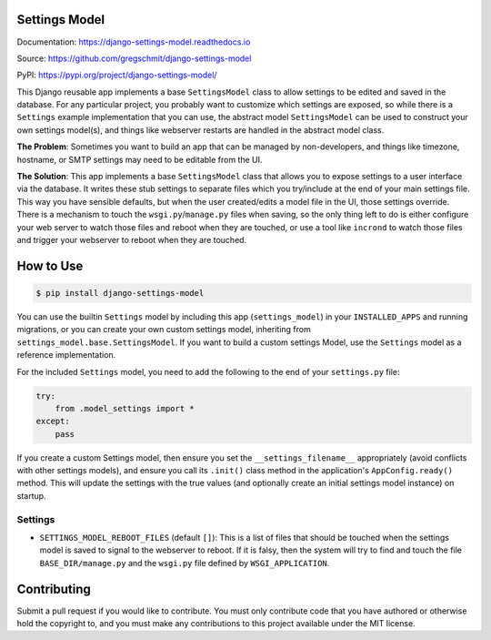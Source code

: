 Settings Model
==============

.. inclusion-marker-do-not-remove

.. image:: https://travis-ci.org/gregschmit/django-settings-model.svg?branch=master
    :alt: TravisCI
    :target: https://travis-ci.org/gregschmit/django-settings-model

.. image:: https://img.shields.io/pypi/v/django-settings-model
    :alt: PyPI
    :target: https://pypi.org/project/django-settings-model/

.. image:: https://coveralls.io/repos/github/gregschmit/django-settings-model/badge.svg?branch=master
    :alt: Coveralls
    :target: https://coveralls.io/github/gregschmit/django-settings-model?branch=master

.. image:: https://img.shields.io/badge/code%20style-black-000000.svg
    :alt: Code Style
    :target: https://github.com/ambv/black

Documentation: https://django-settings-model.readthedocs.io

Source: https://github.com/gregschmit/django-settings-model

PyPI: https://pypi.org/project/django-settings-model/

This Django reusable app implements a base ``SettingsModel`` class to allow settings to
be edited and saved in the database. For any particular project, you probably want to
customize which settings are exposed, so while there is a ``Settings`` example
implementation that you can use, the abstract model ``SettingsModel`` can be used to
construct your own settings model(s), and things like webserver restarts are handled in
the abstract model class.

**The Problem**: Sometimes you want to build an app that can be managed by
non-developers, and things like timezone, hostname, or SMTP settings may need to be
editable from the UI.

**The Solution**: This app implements a base ``SettingsModel`` class that allows you to
expose settings to a user interface via the database. It writes these stub settings to
separate files which you try/include at the end of your main settings file. This way
you have sensible defaults, but when the user created/edits a model file in the UI,
those settings override. There is a mechanism to touch the ``wsgi.py``/``manage.py``
files when saving, so the only thing left to do is either configure your web server to
watch those files and reboot when they are touched, or use a tool like ``incrond`` to
watch those files and trigger your webserver to reboot when they are touched.


How to Use
==========

.. code-block:: shell

    $ pip install django-settings-model


You can use the builtin ``Settings`` model by including this app (``settings_model``) in
your ``INSTALLED_APPS`` and running migrations, or you can create your own custom
settings model, inheriting from ``settings_model.base.SettingsModel``. If you want to
build a custom settings Model, use the ``Settings`` model as a reference implementation.

For the included ``Settings`` model, you need to add the following to the end of your
``settings.py`` file:

.. code-block:: python

    try:
        from .model_settings import *
    except:
        pass


If you create a custom Settings model, then ensure you set the ``__settings_filename__``
appropriately (avoid conflicts with other settings models), and ensure you call its
``.init()`` class method in the application's ``AppConfig.ready()`` method. This will
update the settings with the true values (and optionally create an initial settings
model instance) on startup.


Settings
--------

- ``SETTINGS_MODEL_REBOOT_FILES`` (default ``[]``): This is a list of files that should
  be touched when the settings model is saved to signal to the webserver to reboot. If
  it is falsy, then the system will try to find and touch the file
  ``BASE_DIR/manage.py`` and the ``wsgi.py`` file defined by ``WSGI_APPLICATION``.


Contributing
============

Submit a pull request if you would like to contribute. You must only contribute code
that you have authored or otherwise hold the copyright to, and you must make any
contributions to this project available under the MIT license.

